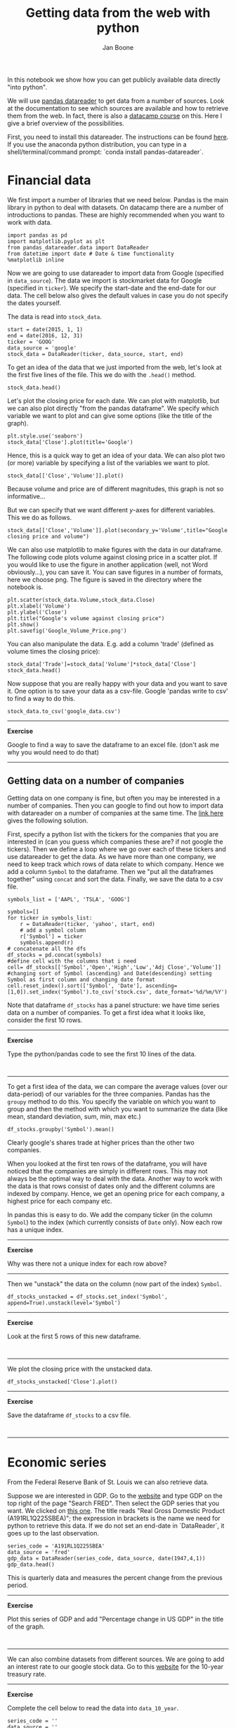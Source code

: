 #+TITLE: Getting data from the web with python
#+AUTHOR: Jan Boone

In this notebook we show how you can get publicly available data directly "into python". 

We will use [[https://pandas-datareader.readthedocs.io/en/latest/remote_data.html][pandas datareader]] to get data from a number of sources. Look at the documentation to see which sources are available and how to retrieve them from the web. In fact, there is also a [[https://www.datacamp.com/courses/importing-managing-financial-data-in-python][datacamp course]] on this. Here I give a brief overview of the possibilities.

First, you need to install this datareader. The instructions can be found [[https://pandas-datareader.readthedocs.io/en/latest/index.html][here]]. If you use the anaconda python distribution, you can type in a shell/terminal/command prompt: `conda install pandas-datareader`. 


* Financial data

We first import a number of libraries that we need below. Pandas is the main library in python to deal with datasets. On datacamp there are a number of introductions to pandas. These are highly recommended when you want to work with data.

#+BEGIN_SRC ipython
import pandas as pd
import matplotlib.pyplot as plt
from pandas_datareader.data import DataReader
from datetime import date # Date & time functionality
%matplotlib inline
#+END_SRC

#+RESULTS:
:RESULTS:

:END:

Now we are going to use datareader to import data from Google (specified in ~data_source~). The data we import is stockmarket data for Google (specified in ~ticker~). We specify the start-date and the end-date for our data. The cell below also gives the default values in case you do not specify the dates yourself.

The data is read into ~stock_data~.

#+BEGIN_SRC ipython
start = date(2015, 1, 1)
end = date(2016, 12, 31)
ticker = 'GOOG'
data_source = 'google'
stock_data = DataReader(ticker, data_source, start, end)
#+END_SRC

#+RESULTS:
:RESULTS:

:END:

To get an idea of the data that we just imported from the web, let's look at the first five lines of the file. This we do with the ~.head()~ method.

#+BEGIN_SRC ipython
stock_data.head()
#+END_SRC

#+RESULTS:
:RESULTS:

              Open    High     Low   Close   Volume
Date                                               
2015-01-02  529.01  531.27  524.10  524.81  1446662
2015-01-05  523.26  524.33  513.06  513.87  2054238
2015-01-06  515.00  516.18  501.05  501.96  2891950
2015-01-07  507.00  507.24  499.65  501.10  2059366
2015-01-08  497.99  503.48  491.00  502.68  3344395
#+BEGIN_EXPORT HTML
<div>
<table border="1" class="dataframe">
  <thead>
    <tr style="text-align: right;">
      <th></th>
      <th>Open</th>
      <th>High</th>
      <th>Low</th>
      <th>Close</th>
      <th>Volume</th>
    </tr>
    <tr>
      <th>Date</th>
      <th></th>
      <th></th>
      <th></th>
      <th></th>
      <th></th>
    </tr>
  </thead>
  <tbody>
    <tr>
      <th>2015-01-02</th>
      <td>529.01</td>
      <td>531.27</td>
      <td>524.10</td>
      <td>524.81</td>
      <td>1446662</td>
    </tr>
    <tr>
      <th>2015-01-05</th>
      <td>523.26</td>
      <td>524.33</td>
      <td>513.06</td>
      <td>513.87</td>
      <td>2054238</td>
    </tr>
    <tr>
      <th>2015-01-06</th>
      <td>515.00</td>
      <td>516.18</td>
      <td>501.05</td>
      <td>501.96</td>
      <td>2891950</td>
    </tr>
    <tr>
      <th>2015-01-07</th>
      <td>507.00</td>
      <td>507.24</td>
      <td>499.65</td>
      <td>501.10</td>
      <td>2059366</td>
    </tr>
    <tr>
      <th>2015-01-08</th>
      <td>497.99</td>
      <td>503.48</td>
      <td>491.00</td>
      <td>502.68</td>
      <td>3344395</td>
    </tr>
  </tbody>
</table>
</div>
#+END_EXPORT
:END:

Let's plot the closing price for each date. We can plot with matplotlib, but we can also plot directly "from the pandas dataframe". We specify which variable we want to plot and can give some options (like the title of the graph).


#+BEGIN_SRC ipython
plt.style.use('seaborn')
stock_data['Close'].plot(title='Google')
#+END_SRC

#+RESULTS:
:RESULTS:

<matplotlib.axes._subplots.AxesSubplot at 0x114d4b4e0>
<matplotlib.figure.Figure at 0x114d56668>
[[file:ipython-inline-images/ob-ipython-66d9e685d75253ce58e7688b5605450c.png]]
:END:

Hence, this is a quick way to get an idea of your data. We can also plot two (or more) variable by specifying a list of the variables we want to plot.

#+BEGIN_SRC ipython
stock_data[['Close','Volume']].plot()
#+END_SRC

#+RESULTS:
:RESULTS:

<matplotlib.axes._subplots.AxesSubplot at 0x11494b9b0>
<matplotlib.figure.Figure at 0x11493ee10>
[[file:ipython-inline-images/ob-ipython-8a02ba024f9400b8b4d20ef4912d6443.png]]
:END:

Because volume and price are of different magnitudes, this graph is not so informative...

But we can specify that we want different $y$-axes for different variables. This we do as follows.

#+BEGIN_SRC ipython
stock_data[['Close','Volume']].plot(secondary_y='Volume',title="Google's closing price and volume")
#+END_SRC

#+RESULTS:
:RESULTS:

<matplotlib.axes._subplots.AxesSubplot at 0x114c035f8>
<matplotlib.figure.Figure at 0x114c0e908>
[[file:ipython-inline-images/ob-ipython-e3708e5f680a191c96485520a33398cd.png]]
:END:

We can also use matplotlib to make figures with the data in our dataframe. The following code plots volume against closing price in a scatter plot. If you would like to use the figure in another application (well, not Word obviously...), you can save it. You can save figures in a number of formats, here we choose png. The figure is saved in the directory where the notebook is.

#+BEGIN_SRC ipython
plt.scatter(stock_data.Volume,stock_data.Close)
plt.xlabel('Volume')
plt.ylabel('Close')
plt.title("Google's volume against closing price")
plt.show()
plt.savefig('Google_Volume_Price.png')
#+END_SRC

#+RESULTS:
:RESULTS:

<matplotlib.figure.Figure at 0x114fb9550>
[[file:ipython-inline-images/ob-ipython-b93d82f6109ec7cee613ccb8a879c1ae.png]]
<matplotlib.figure.Figure at 0x114f790b8>
:END:

You can also manipulate the data. E.g. add a column 'trade' (defined as volume times the closing price):

#+BEGIN_SRC ipython
stock_data['Trade']=stock_data['Volume']*stock_data['Close']
stock_data.head()
#+END_SRC

#+RESULTS:
:RESULTS:

              Open    High     Low   Close   Volume         Trade
Date                                                             
2015-01-02  529.01  531.27  524.10  524.81  1446662  7.592227e+08
2015-01-05  523.26  524.33  513.06  513.87  2054238  1.055611e+09
2015-01-06  515.00  516.18  501.05  501.96  2891950  1.451643e+09
2015-01-07  507.00  507.24  499.65  501.10  2059366  1.031948e+09
2015-01-08  497.99  503.48  491.00  502.68  3344395  1.681160e+09
#+BEGIN_EXPORT HTML
<div>
<table border="1" class="dataframe">
  <thead>
    <tr style="text-align: right;">
      <th></th>
      <th>Open</th>
      <th>High</th>
      <th>Low</th>
      <th>Close</th>
      <th>Volume</th>
      <th>Trade</th>
    </tr>
    <tr>
      <th>Date</th>
      <th></th>
      <th></th>
      <th></th>
      <th></th>
      <th></th>
      <th></th>
    </tr>
  </thead>
  <tbody>
    <tr>
      <th>2015-01-02</th>
      <td>529.01</td>
      <td>531.27</td>
      <td>524.10</td>
      <td>524.81</td>
      <td>1446662</td>
      <td>7.592227e+08</td>
    </tr>
    <tr>
      <th>2015-01-05</th>
      <td>523.26</td>
      <td>524.33</td>
      <td>513.06</td>
      <td>513.87</td>
      <td>2054238</td>
      <td>1.055611e+09</td>
    </tr>
    <tr>
      <th>2015-01-06</th>
      <td>515.00</td>
      <td>516.18</td>
      <td>501.05</td>
      <td>501.96</td>
      <td>2891950</td>
      <td>1.451643e+09</td>
    </tr>
    <tr>
      <th>2015-01-07</th>
      <td>507.00</td>
      <td>507.24</td>
      <td>499.65</td>
      <td>501.10</td>
      <td>2059366</td>
      <td>1.031948e+09</td>
    </tr>
    <tr>
      <th>2015-01-08</th>
      <td>497.99</td>
      <td>503.48</td>
      <td>491.00</td>
      <td>502.68</td>
      <td>3344395</td>
      <td>1.681160e+09</td>
    </tr>
  </tbody>
</table>
</div>
#+END_EXPORT
:END:

Now suppose that you are really happy with your data and you want to save it. One option is to save your data as a csv-file. Google 'pandas write to csv' to find a way to do this.

#+BEGIN_SRC ipython
stock_data.to_csv('google_data.csv')
#+END_SRC

#+RESULTS:
:RESULTS:

:END:

-----------------

*Exercise*

Google to find a way to save the dataframe to an excel file. (don't ask me why you would need to do that)

-----------------


** Getting data on a number of companies

Getting data on one company is fine, but often you may be interested in a number of companies. Then you can google to find out how to import data with datareader on a number of companies at the same time. The [[https://stackoverflow.com/questions/28174193/add-new-column-based-on-a-list-and-sort-date-by-newest/28210920#28210920][link here]] gives the following solution.

First, specify a python list with the tickers for the companies that you are interested in (can you guess which companies these are? if not google the tickers). Then we define a loop where we go over each of these tickers and use datareader to get the data. As we have more than one company, we need to keep track which rows of data relate to which company. Hence we add a column ~Symbol~ to the dataframe. Then we "put all the dataframes together" using ~concat~ and sort the data. Finally, we save the data to a csv file.


#+BEGIN_SRC ipython
symbols_list = ['AAPL', 'TSLA', 'GOOG']

symbols=[]
for ticker in symbols_list: 
    r = DataReader(ticker, 'yahoo', start, end)
    # add a symbol column
    r['Symbol'] = ticker 
    symbols.append(r)
# concatenate all the dfs
df_stocks = pd.concat(symbols)
#define cell with the columns that i need
cell= df_stocks[['Symbol','Open','High','Low','Adj Close','Volume']]
#changing sort of Symbol (ascending) and Date(descending) setting Symbol as first column and changing date format
cell.reset_index().sort(['Symbol', 'Date'], ascending=[1,0]).set_index('Symbol').to_csv('stock.csv', date_format='%d/%m/%Y')
#+END_SRC

#+RESULTS:
:RESULTS:

:END:

Note that dataframe ~df_stocks~ has a panel structure: we have time series data on a number of companies. To get a first idea what it looks like, consider the first 10 rows.


-----------------

*Exercise*

Type the python/pandas code to see the first 10 lines of the data.

#+BEGIN_SRC ipython

#+END_SRC

-----------------

To get a first idea of the data, we can compare the average values (over our data-period) of our variables for the three companies. Pandas has the ~groupy~ method to do this. You specify the variable on which you want to group and then the method with which you want to summarize the data (like mean, standard deviation, sum, min, max etc.)

#+BEGIN_SRC ipython
df_stocks.groupby('Symbol').mean()
#+END_SRC

#+RESULTS:
:RESULTS:

              Open        High         Low       Close   Adj Close    Volume
Symbol                                                                      
AAPL    112.342713  113.335446  111.274574  112.318158  108.674161  45119018
GOOG    672.611522  678.140533  666.562108  672.453545  672.453545   1949443
TSLA    219.951426  223.412079  216.290218  219.910040  219.910040   4460271
#+BEGIN_EXPORT HTML
<div>
<table border="1" class="dataframe">
  <thead>
    <tr style="text-align: right;">
      <th></th>
      <th>Open</th>
      <th>High</th>
      <th>Low</th>
      <th>Close</th>
      <th>Adj Close</th>
      <th>Volume</th>
    </tr>
    <tr>
      <th>Symbol</th>
      <th></th>
      <th></th>
      <th></th>
      <th></th>
      <th></th>
      <th></th>
    </tr>
  </thead>
  <tbody>
    <tr>
      <th>AAPL</th>
      <td>112.342713</td>
      <td>113.335446</td>
      <td>111.274574</td>
      <td>112.318158</td>
      <td>108.674161</td>
      <td>45119018</td>
    </tr>
    <tr>
      <th>GOOG</th>
      <td>672.611522</td>
      <td>678.140533</td>
      <td>666.562108</td>
      <td>672.453545</td>
      <td>672.453545</td>
      <td>1949443</td>
    </tr>
    <tr>
      <th>TSLA</th>
      <td>219.951426</td>
      <td>223.412079</td>
      <td>216.290218</td>
      <td>219.910040</td>
      <td>219.910040</td>
      <td>4460271</td>
    </tr>
  </tbody>
</table>
</div>
#+END_EXPORT
:END:

Clearly google's shares trade at higher prices than the other two companies.

When you looked at the first ten rows of the dataframe, you will have noticed that the companies are simply in different rows. This may not always be the optimal way to deal with the data. Another way to work with the data is that rows consist of dates only and the different columns are indexed by company. Hence, we get an opening price for each company, a highest price for each company etc. 

In pandas this is easy to do. We add the company ticker (in the column ~Symbol~) to the index (which currently consists of ~Date~ only). Now each row has a unique index. 

-----------------

*Exercise*

Why was there not a unique index for each row above?

-----------------

Then we "unstack" the data on the column (now part of the index) ~Symbol~.


#+BEGIN_SRC ipython
df_stocks_unstacked = df_stocks.set_index('Symbol', append=True).unstack(level='Symbol')
#+END_SRC

#+RESULTS:
:RESULTS:

:END:

-----------------

*Exercise*

Look at the first 5 rows of this new dataframe.

#+BEGIN_SRC ipython

#+END_SRC

-----------------

We plot the closing price with the unstacked data.

#+BEGIN_SRC ipython
df_stocks_unstacked['Close'].plot()
#+END_SRC

#+RESULTS:
:RESULTS:

<matplotlib.axes._subplots.AxesSubplot at 0x116388908>
<matplotlib.figure.Figure at 0x11619cc88>
[[file:ipython-inline-images/ob-ipython-ae084ce391df46f998557901d7317379.png]]
:END:

-----------------

*Exercise*

Save the dataframe ~df_stocks~ to a csv file.

#+BEGIN_SRC ipython

#+END_SRC

-----------------


* Economic series

From the Federal Reserve Bank of St. Louis we can also retrieve data.

Suppose we are interested in GDP. Go to the [[https://fred.stlouisfed.org/][website]] and type GDP on the top right of the page "Search FRED". Then select the GDP series that you want. We clicked on [[https://fred.stlouisfed.org/series/A191RL1Q225SBEA][this one]]. The title reads "Real Gross Domestic Product (A191RL1Q225SBEA)"; the expression in brackets is the name we need for python to retrieve this data. If we do not set an end-date in `DataReader`, it goes up to the last observation.

#+BEGIN_SRC ipython
series_code = 'A191RL1Q225SBEA' 
data_source = 'fred'
gdp_data = DataReader(series_code, data_source, date(1947,4,1))
gdp_data.head()
#+END_SRC

#+RESULTS:
:RESULTS:

            A191RL1Q225SBEA
DATE                       
1947-04-01             -0.4
1947-07-01             -0.4
1947-10-01              6.4
1948-01-01              6.0
1948-04-01              6.7
#+BEGIN_EXPORT HTML
<div>
<table border="1" class="dataframe">
  <thead>
    <tr style="text-align: right;">
      <th></th>
      <th>A191RL1Q225SBEA</th>
    </tr>
    <tr>
      <th>DATE</th>
      <th></th>
    </tr>
  </thead>
  <tbody>
    <tr>
      <th>1947-04-01</th>
      <td>-0.4</td>
    </tr>
    <tr>
      <th>1947-07-01</th>
      <td>-0.4</td>
    </tr>
    <tr>
      <th>1947-10-01</th>
      <td>6.4</td>
    </tr>
    <tr>
      <th>1948-01-01</th>
      <td>6.0</td>
    </tr>
    <tr>
      <th>1948-04-01</th>
      <td>6.7</td>
    </tr>
  </tbody>
</table>
</div>
#+END_EXPORT
:END:

This is quarterly data and measures the percent change from the previous period.

-----------------

*Exercise*

Plot this series of GDP and add "Percentage change in US GDP" in the title of the graph.

#+BEGIN_SRC ipython

#+END_SRC

-----------------

We can also combine datasets from different sources. We are going to add an interest rate to our google stock data. Go to this [[https://fred.stlouisfed.org/series/DGS10][website]] for the 10-year treasury rate.

-----------------

*Exercise*

Complete the cell below to read the data into ~data_10_year~.

#+BEGIN_SRC ipython
series_code = ''
data_source = ''
data_10_year = DataReader(series_code, data_source, start,end)
#+END_SRC

-----------------

The ~series_code~ is not the most intuitive name to use. Hence, we are going to rename it. 

#+BEGIN_SRC ipython
series_name = '10-year Treasury'
data_10_year = data_10_year.rename(columns={series_code: series_name})
#+END_SRC


-----------------

*Exercise*

Plot the dataframe ~data_10_year~.

#+BEGIN_SRC ipython

#+END_SRC

-----------------

We combine the treasury data with the google share price. We do this with the ~concat~ method from pandas. "axis=1" means that we add columns together into the new dataframe ~combined data~.

#+BEGIN_SRC ipython
combined_data = pd.concat([stock_data['Close'], data_10_year], axis=1)
combined_data.head()
#+END_SRC


-----------------

*Exercise*

Plot the dataframe ~combined_data~. Notice that you need to add a second y-axis for this graph to be informative.

#+BEGIN_SRC ipython

#+END_SRC

-----------------

If you are interested in competition in the banking sector, I highly recommend the following data series from this website: DDOI05USA156NWDB

* API

A number of institutes actually have an API (application programming interface) to retrieve their data. Whereas ~datareader~ as used above is a generic reader for a number of sources. An API giving you more options may exist. Simply google to see whether such an API exists for the data that you are interested in.

To illustrate this, we use the World Bank API ~wbdata~ that can be found [[http://wbdata.readthedocs.io/en/latest/][here]]. Currently this is not (yet) available on anaconda. Hence, you can install it with `pip install wbdata`.

The World Bank uses country codes and there is a search function to find the relevant code.

#+BEGIN_SRC ipython
import wbdata as wbdata
wbdata.search_countries("united")
#+END_SRC

#+RESULTS:
:RESULTS:
ARE	United Arab Emirates
GBR	United Kingdom
USA	United States

:END:

#+BEGIN_SRC ipython
wbdata.get_source()
#+END_SRC

#+RESULTS:
:RESULTS:
11	Africa Development Indicators
36	Statistical Capacity Indicators
31	Country Policy and Institutional Assessment
41	Country Partnership Strategy for India (FY2013 - 17)
1 	Doing Business
30	Exporter Dynamics Database ��� Indicators at Country-Year Level
12	Education Statistics
13	Enterprise Surveys
28	Global Financial Inclusion
33	G20 Financial Inclusion Indicators
14	Gender Statistics
15	Global Economic Monitor
27	Global Economic Prospects
32	Global Financial Development
21	Global Economic Monitor Commodities
55	Commodity Prices- History and Projections
34	Global Partnership for Education
29	The Atlas of Social Protection: Indicators of Resilience and Equity
16	Health Nutrition and Population Statistics
39	Health Nutrition and Population Statistics by Wealth Quintile
40	Population estimates and projections
18	IDA Results Measurement System
45	Indonesia Database for Policy and Economic Research
6 	International Debt Statistics
54	Joint External Debt Hub
25	Jobs
37	LAC Equity Lab
19	Millennium Development Goals
24	Poverty and Equity
20	Quarterly Public Sector Debt
23	Quarterly External Debt Statistics GDDS
22	Quarterly External Debt Statistics SDDS
44	Readiness for Investment in Sustainable Energy
46	Sustainable Development Goals 
35	Sustainable Energy for All
5 	Subnational Malnutrition Database
38	Subnational Poverty
50	Subnational Population
43	Wealth accounting
57	WDI Database Archives
2 	World Development Indicators
3 	Worldwide Governance Indicators

:END:

Suppose you are interested in "World Development Indicators", then you type:

#+BEGIN_SRC ipython
wbdata.get_indicator(source=2)
#+END_SRC

Let's say we are interested in gdp per capita. Then we type something like:

#+BEGIN_SRC ipython
wbdata.search_indicators("gdp per capita")
#+END_SRC

#+RESULTS:
:RESULTS:
6.0.GDPpc_constant      	GDP per capita, PPP (constant 2011 international $) 
FB.DPT.INSU.PC.ZS       	Deposit insurance coverage (% of GDP per capita)
NY.GDP.PCAP.PP.KD.ZG    	GDP per capita, PPP annual growth (%)
NY.GDP.PCAP.PP.KD.87    	GDP per capita, PPP (constant 1987 international $)
NY.GDP.PCAP.PP.KD       	GDP per capita, PPP (constant 2011 international $)
NY.GDP.PCAP.PP.CD       	GDP per capita, PPP (current international $)
NY.GDP.PCAP.KN          	GDP per capita (constant LCU)
NY.GDP.PCAP.KD.ZG       	GDP per capita growth (annual %)
NY.GDP.PCAP.KD          	GDP per capita (constant 2010 US$)
NY.GDP.PCAP.CN          	GDP per capita (current LCU)
NY.GDP.PCAP.CD          	GDP per capita (current US$)
NV.AGR.PCAP.KD.ZG       	Real agricultural GDP per capita growth rate (%)
SE.XPD.TERT.PC.ZS       	Government expenditure per tertiary student as % of GDP per capita (%)
SE.XPD.SECO.PC.ZS       	Government expenditure per student, secondary (% of GDP per capita)
SE.XPD.PRIM.PC.ZS       	Government expenditure per student, primary (% of GDP per capita)
UIS.XUNIT.GDPCAP.4.FSGOV	Government expenditure per post-secondary non-tertiary student as % of GDP per capita (%)
UIS.XUNIT.GDPCAP.3.FSGOV	Government expenditure per upper secondary student as % of GDP per capita (%)
UIS.XUNIT.GDPCAP.2.FSGOV	Government expenditure per lower secondary student as % of GDP per capita (%)

:END:

#+BEGIN_SRC ipython
data_date = (date(2010, 1, 1), date(2017, 1, 1))
indicators = {"SE.XPD.PRIM.PC.ZS": "Government_expenditure_primary", "NY.GDP.PCAP.KD": "GDP_pc"}
df_wb = wbdata.get_dataframe(indicators, country=("USA", "GBR"), data_date=data_date)
df_wb.describe()
#+END_SRC

#+RESULTS:
:RESULTS:

             GDP_pc  Government_expenditure_primary
count     14.000000                        9.000000
mean   45098.062774                       22.049704
std     5429.684695                        1.919101
min    38709.911662                       19.784019
25%    39937.246151                       20.564369
50%    44988.430314                       22.099590
75%    49856.868038                       23.206720
max    52194.885762                       24.909451
#+BEGIN_EXPORT HTML
<div>
<table border="1" class="dataframe">
  <thead>
    <tr style="text-align: right;">
      <th></th>
      <th>GDP_pc</th>
      <th>Government_expenditure_primary</th>
    </tr>
  </thead>
  <tbody>
    <tr>
      <th>count</th>
      <td>14.000000</td>
      <td>9.000000</td>
    </tr>
    <tr>
      <th>mean</th>
      <td>45098.062774</td>
      <td>22.049704</td>
    </tr>
    <tr>
      <th>std</th>
      <td>5429.684695</td>
      <td>1.919101</td>
    </tr>
    <tr>
      <th>min</th>
      <td>38709.911662</td>
      <td>19.784019</td>
    </tr>
    <tr>
      <th>25%</th>
      <td>39937.246151</td>
      <td>20.564369</td>
    </tr>
    <tr>
      <th>50%</th>
      <td>44988.430314</td>
      <td>22.099590</td>
    </tr>
    <tr>
      <th>75%</th>
      <td>49856.868038</td>
      <td>23.206720</td>
    </tr>
    <tr>
      <th>max</th>
      <td>52194.885762</td>
      <td>24.909451</td>
    </tr>
  </tbody>
</table>
</div>
#+END_EXPORT
:END:

To get an idea of what the data looks like, consider the first 5 rows.

#+BEGIN_SRC ipython
df_wb.head()
#+END_SRC

#+RESULTS:
:RESULTS:

                           GDP_pc  Government_expenditure_primary
country        date                                              
United Kingdom 2016  41602.981812                             NaN
               2015  41183.933842                             NaN
               2014  40621.313068                        22.45294
               2013  39709.223846                        23.20672
               2012  39226.336499                             NaN
#+BEGIN_EXPORT HTML
<div>
<table border="1" class="dataframe">
  <thead>
    <tr style="text-align: right;">
      <th></th>
      <th></th>
      <th>GDP_pc</th>
      <th>Government_expenditure_primary</th>
    </tr>
    <tr>
      <th>country</th>
      <th>date</th>
      <th></th>
      <th></th>
    </tr>
  </thead>
  <tbody>
    <tr>
      <th rowspan="5" valign="top">United Kingdom</th>
      <th>2016</th>
      <td>41602.981812</td>
      <td>NaN</td>
    </tr>
    <tr>
      <th>2015</th>
      <td>41183.933842</td>
      <td>NaN</td>
    </tr>
    <tr>
      <th>2014</th>
      <td>40621.313068</td>
      <td>22.45294</td>
    </tr>
    <tr>
      <th>2013</th>
      <td>39709.223846</td>
      <td>23.20672</td>
    </tr>
    <tr>
      <th>2012</th>
      <td>39226.336499</td>
      <td>NaN</td>
    </tr>
  </tbody>
</table>
</div>
#+END_EXPORT
:END:

As you can see this data set already has an index consisting of year and country. Now we want to have a single index (date) and columns for each country.

--------------

*Exercise* 

Use the unstack method to create a new dataframe ~df_wb_unstacked~.

#+BEGIN_SRC ipython

#+END_SRC


Plot `GDP_pc` for each country.

#+BEGIN_SRC ipython

#+END_SRC

------------

